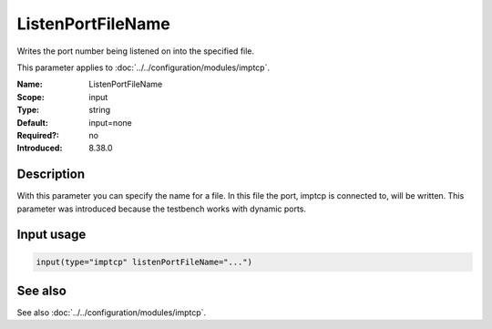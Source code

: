 .. _param-imptcp-listenportfilename:
.. _imptcp.parameter.input.listenportfilename:

ListenPortFileName
==================

.. index::
   single: imptcp; ListenPortFileName
   single: ListenPortFileName

.. summary-start

Writes the port number being listened on into the specified file.

.. summary-end

This parameter applies to :doc:`../../configuration/modules/imptcp`.

:Name: ListenPortFileName
:Scope: input
:Type: string
:Default: input=none
:Required?: no
:Introduced: 8.38.0

Description
-----------
With this parameter you can specify the name for a file. In this file the
port, imptcp is connected to, will be written.
This parameter was introduced because the testbench works with dynamic ports.

Input usage
-----------
.. _param-imptcp-input-listenportfilename:
.. _imptcp.parameter.input.listenportfilename-usage:

.. code-block:: rsyslog

   input(type="imptcp" listenPortFileName="...")

See also
--------
See also :doc:`../../configuration/modules/imptcp`.
